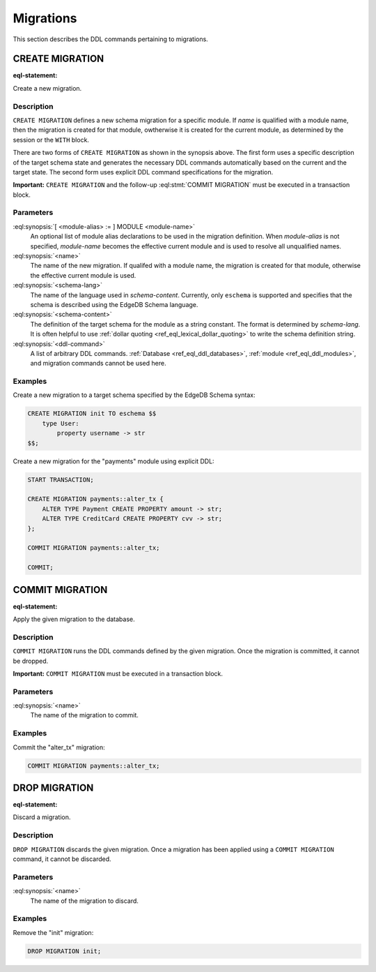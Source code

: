 .. _ref_eql_ddl_migrations:

==========
Migrations
==========

This section describes the DDL commands pertaining to migrations.


CREATE MIGRATION
================

:eql-statement:

Create a new migration.

.. eql:synopsis::

    [ WITH [ <module-alias> := ] MODULE <module-name> ]
    CREATE MIGRATION <name> TO <schema-lang> <schema-content> ;

    [ WITH [ <module-alias> := ] MODULE <module-name> ]
    CREATE MIGRATION <name> "{"
        <ddl-command> ;
        [ ... ]
    "}" ;


Description
-----------

``CREATE MIGRATION`` defines a new schema migration for a specific module.
If *name* is qualified with a module name, then the migration is created
for that module, owtherwise it is created for the current module, as
determined by the session or the ``WITH`` block.

There are two forms of ``CREATE MIGRATION`` as shown in the synopsis above.
The first form uses a specific description of the target schema state and
generates the necessary DDL commands automatically based on the current and
the target state.  The second form uses explicit DDL command specifications
for the migration.

**Important:** ``CREATE MIGRATION`` and the follow-up
:eql:stmt:`COMMIT MIGRATION` must be executed in a transaction block.


Parameters
----------

:eql:synopsis:`[ <module-alias> := ] MODULE <module-name>`
    An optional list of module alias declarations to be used in the
    migration definition.  When *module-alias* is not specified,
    *module-name* becomes the effective current module and is used
    to resolve all unqualified names.

:eql:synopsis:`<name>`
    The name of the new migration.  If qualifed with a module name,
    the migration is created for that module, otherwise the effective
    current module is used.

:eql:synopsis:`<schema-lang>`
    The name of the language used in *schema-content*.  Currently,
    only ``eschema`` is supported and specifies that the schema
    is described using the EdgeDB Schema language.

:eql:synopsis:`<schema-content>`
    The definition of the target schema for the module as a string constant.
    The format is determined by *schema-lang*.  It is often helpful to use
    :ref:`dollar quoting <ref_eql_lexical_dollar_quoting>` to write the
    schema definition string.

:eql:synopsis:`<ddl-command>`
    A list of arbitrary DDL commands.  :ref:`Database <ref_eql_ddl_databases>`,
    :ref:`module <ref_eql_ddl_modules>`, and migration commands cannot be
    used here.


Examples
--------

Create a new migration to a target schema specified by the EdgeDB Schema
syntax:

.. code-block:: edgeql

    CREATE MIGRATION init TO eschema $$
        type User:
            property username -> str
    $$;

Create a new migration for the "payments" module using explicit DDL:

.. code-block:: edgeql

    START TRANSACTION;

    CREATE MIGRATION payments::alter_tx {
        ALTER TYPE Payment CREATE PROPERTY amount -> str;
        ALTER TYPE CreditCard CREATE PROPERTY cvv -> str;
    };

    COMMIT MIGRATION payments::alter_tx;

    COMMIT;


COMMIT MIGRATION
================

:eql-statement:

Apply the given migration to the database.

.. eql:synopsis::

    COMMIT MIGRATION <name> ;


Description
-----------

``COMMIT MIGRATION`` runs the DDL commands defined by the given migration.
Once the migration is committed, it cannot be dropped.

**Important:** ``COMMIT MIGRATION`` must be executed in a transaction block.


Parameters
----------

:eql:synopsis:`<name>`
    The name of the migration to commit.


Examples
--------

Commit the "alter_tx" migration:

.. code-block:: edgeql

    COMMIT MIGRATION payments::alter_tx;


DROP MIGRATION
==============

:eql-statement:

Discard a migration.

.. eql:synopsis::

    DROP MIGRATION <name> ;


Description
-----------

``DROP MIGRATION`` discards the given migration.  Once a migration has
been applied using a ``COMMIT MIGRATION`` command, it cannot be discarded.


Parameters
----------

:eql:synopsis:`<name>`
    The name of the migration to discard.


Examples
--------

Remove the "init" migration:

.. code-block:: edgeql

    DROP MIGRATION init;
